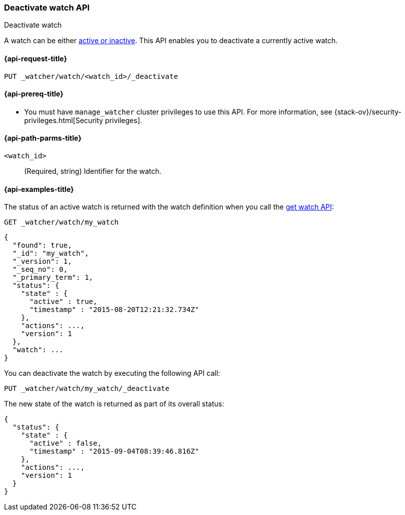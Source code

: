 [role="xpack"]
[[watcher-api-deactivate-watch]]
=== Deactivate watch API
++++
<titleabbrev>Deactivate watch</titleabbrev>
++++

A watch can be either <<watch-active-state,active or inactive>>. This
API enables you to deactivate a currently active watch.

[[watcher-api-deactivate-watch-request]]
==== {api-request-title}

`PUT _watcher/watch/<watch_id>/_deactivate`

[[watcher-api-deactivate-watch-prereqs]]
==== {api-prereq-title}

* You must have `manage_watcher` cluster privileges to use this API. For more
information, see {stack-ov}/security-privileges.html[Security privileges].

//[[watcher-api-deactivate-watch-desc]]
//==== {api-description-title}

[[watcher-api-deactivate-watch-path-params]]
==== {api-path-parms-title}

`<watch_id>`::
  (Required, string) Identifier for the watch.

//[[watcher-api-deactivate-watch-query-params]]
//==== {api-query-parms-title}

//[[watcher-api-deactivate-watch-request-body]]
//==== {api-request-body-title}

//[[watcher-api-deactivate-watch-response-body]]
//==== {api-response-body-title}

//[[watcher-api-deactivate-watch-response-codes]]
//==== {api-response-codes-title}

[[watcher-api-deactivate-watch-example]]
==== {api-examples-title}

The status of an active watch is returned with the watch definition when you
call the <<watcher-api-get-watch,get watch API>>:

[source,console]
--------------------------------------------------
GET _watcher/watch/my_watch
--------------------------------------------------
// TEST[setup:my_active_watch]

[source,console-result]
--------------------------------------------------
{
  "found": true,
  "_id": "my_watch",
  "_version": 1,
  "_seq_no": 0,
  "_primary_term": 1,
  "status": {
    "state" : {
      "active" : true,
      "timestamp" : "2015-08-20T12:21:32.734Z"
    },
    "actions": ...,
    "version": 1
  },
  "watch": ...
}
--------------------------------------------------
// TESTRESPONSE[s/2015-08-20T12:21:32.734Z/$body.status.state.timestamp/]
// TESTRESPONSE[s/"actions": \.\.\./"actions": "$body.status.actions"/]
// TESTRESPONSE[s/"watch": \.\.\./"watch": "$body.watch"/]
// TESTRESPONSE[s/"version": 1/"version": $body.status.version/]

You can deactivate the watch by executing the following API call:

[source,console]
--------------------------------------------------
PUT _watcher/watch/my_watch/_deactivate
--------------------------------------------------
// TEST[setup:my_active_watch]

The new state of the watch is returned as part of its overall status:

[source,console-result]
--------------------------------------------------
{
  "status": {
    "state" : {
      "active" : false,
      "timestamp" : "2015-09-04T08:39:46.816Z"
    },
    "actions": ...,
    "version": 1
  }
}
--------------------------------------------------
// TESTRESPONSE[s/2015-09-04T08:39:46.816Z/$body.status.state.timestamp/]
// TESTRESPONSE[s/"actions": \.\.\./"actions": "$body.status.actions"/]
// TESTRESPONSE[s/"version": 1/"version": $body.status.version/]
